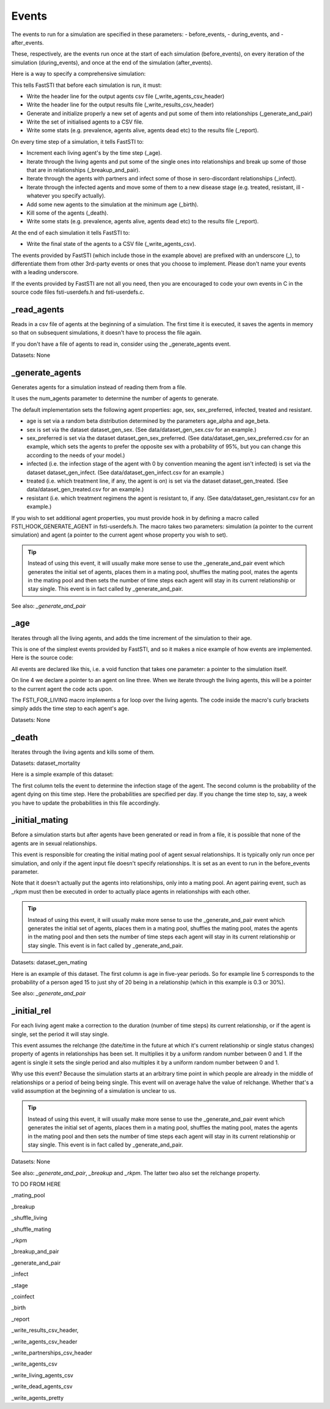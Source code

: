 .. _event-ref:

######
Events
######

The events to run for a simulation are specified in these parameters:
- before_events,
- during_events, and
-  after_events.

These, respectively, are the events run once at the start of each simulation
(before_events), on every iteration of the simulation (during_events), and once
at the end of the simulation (after_events).

Here is a way to specify a comprehensive simulation:

.. code-block:: ini
   :linenos:

    before_events = _write_agents_csv_header; _write_results_csv_header; _generate_and_pair; _write_agents_csv; _report
    during_events = _age; _breakup_and_pair; _infect; _stage; _birth; _death; _report
    after_events = _write_agents_csv


This tells FastSTI that before each simulation is run, it must:

- Write the header line for the output agents csv file
  (_write_agents_csv_header)
- Write the header line for the output results file (_write_results_csv_header)
- Generate and initialize properly a new set of agents and put some of them into
  relationships (_generate_and_pair)
- Write the set of initialised agents to a CSV file.
- Write some stats (e.g. prevalence, agents alive, agents dead etc) to the
  results file (_report).

On every time step of a simulation, it tells FastSTI to:

- Increment each living agent's by the time step (_age).
- Iterate through the living agents and put some of the single ones into
  relationships and break up some of those that are in relationships
  (_breakup_and_pair).
- Iterate through the agents with partners and infect some of those in
  sero-discordant relationships (_infect).
- Iterate through the infected agents and move some of them to a new disease
  stage (e.g. treated, resistant, ill - whatever you specify actually).
- Add some new agents to the simulation at the minimum age (_birth).
- Kill some of the agents (_death).
- Write some stats (e.g. prevalence, agents alive, agents dead etc) to the
  results file (_report).

At the end of each simulation it tells FastSTI to:

- Write the final state of the agents to a CSV file (_write_agents_csv).

The events provided by FastSTI (which include those in the example above) are
prefixed with an underscore (_), to differentiate them from other 3rd-party
events or ones that you choose to implement. Please don't name your events with
a leading underscore.

If the events provided by FastSTI are not all you need, then you are encouraged
to code your own events in C in the source code files fsti-userdefs.h and
fsti-userdefs.c.

************
_read_agents
************

Reads in a csv file of agents at the beginning of a simulation. The first
time it is executed, it saves the agents in memory so that on subsequent
simulations, it doesn't have to process the file again.

If you don't have a file of agents to read in, consider using the
_generate_agents event.

Datasets: None

****************
_generate_agents
****************

Generates agents for a simulation instead of reading them from a file.

It uses the num_agents parameter to determine the number of agents to
generate.

The default implementation sets the following agent properties: age, sex,
sex_preferred, infected, treated and resistant.

- age is set via a random beta distribution determined by the parameters
  age_alpha and age_beta.

- sex is set via the dataset dataset_gen_sex. (See data/dataset_gen_sex.csv
  for an example.)

- sex_preferred is set via the dataset dataset_gen_sex_preferred. (See
  data/dataset_gen_sex_preferred.csv for an example, which sets the agents to
  prefer the opposite sex with a probability of 95%, but you can change this
  according to the needs of your model.)

- infected (i.e. the infection stage of the agent with 0 by convention meaning
  the agent isn't infected) is set via the dataset dataset_gen_infect. (See
  data/dataset_gen_infect.csv for an example.)

- treated (i.e. which treatment line, if any, the agent is on) is set via the
  dataset dataset_gen_treated. (See data/dataset_gen_treated.csv for an
  example.)

- resistant (i.e. which treatment regimens the agent is resistant to, if
  any. (See data/dataset_gen_resistant.csv for an example.)

If you wish to set additional agent properties, you must provide hook in by
defining a macro called FSTI_HOOK_GENERATE_AGENT in fsti-userdefs.h. The macro
takes two parameters: simulation (a pointer to the current simulation) and
agent (a pointer to the current agent whose property you wish to set).

.. tip:: Instead of using this event, it will usually make more sense to use the
         _generate_and_pair event which generates the initial set of agents,
         places them in a mating pool, shuffles the mating pool, mates the
         agents in the mating pool and then sets the number of time steps each
         agent will stay in its current relationship or stay single. This event
         is in fact called by _generate_and_pair.

See also: *_generate_and_pair*

****
_age
****

Iterates through all the living agents, and adds the time increment of the
simulation to their age.

This is one of the simplest events provided by FastSTI, and so it makes a nice
example of how events are implemented. Here is the source code:

.. code-block:: C
   :linenos:

      void
      fsti_event_age(struct fsti_simulation *simulation)
      {
         struct fsti_agent *agent;
         FSTI_FOR_LIVING(*simulation, agent, {
            agent->age += simulation->time_step;
         });
      }

All events are declared like this, i.e. a void function that takes one
parameter: a pointer to the simulation itself.

On line 4 we declare a pointer to an agent on line three. When we iterate
through the living agents, this will be a pointer to the current agent the
code acts upon.

The FSTI_FOR_LIVING macro implements a for loop over the living agents.
The code inside the macro's curly brackets simply adds the time step to each
agent's age.

Datasets: None

******
_death
******

Iterates through the living agents and kills some of them.

Datasets: dataset_mortality

Here is a simple example of this dataset:

.. code-block:: none
   :linenos:

        infected;0
        0;0.00000296
        1;0.00000315
        2;0.00000315
        3;0.00000630
        4;0.001

The first column tells the event to determine the infection stage of the
agent. The second column is the probability of the agent dying on this time
step. Here the probabilities are specified per day. If you change the time
step to, say, a week you have to update the probabilities in this file
accordingly.

***************
_initial_mating
***************

Before a simulation starts but after agents have been generated or read in
from a file, it is possible that none of the agents are in sexual
relationships.

This event is responsible for creating the initial mating pool of agent sexual
relationships. It is typically only run once per simulation, and only if the
agent input file doesn't specify relationships. It is set as an event to run
in the before_events parameter.

Note that it doesn't actually put the agents into relationships, only into a
mating pool. An agent pairing event, such as _rkpm must then be executed in
order to actually place agents in relationships with each other.

.. tip:: Instead of using this event, it will usually make more sense to use the
         _generate_and_pair event which generates the initial set of agents,
         places them in a mating pool, shuffles the mating pool, mates the
         agents in the mating pool and then sets the number of time steps each
         agent will stay in its current relationship or stay single. This event
         is in fact called by _generate_and_pair.

Datasets: dataset_gen_mating

Here is an example of this dataset. The first column is age in five-year
periods. So for example line 5 corresponds to the probability of a person aged
15 to just shy of 20 being in a relationship (which in this example is 0.3 or
30\%).

.. code-block:: none
   :linenos:

     age|5-YEAR;0
     0;0.0
     1;0.0
     2;0.0
     3;0.3
     4;0.35
     5;0.4
     6;0.45
     7;0.5
     8;0.5
     9;0.5
     10;0.5
     11;0.5
     12;0.4
     13;0.4
     14;0.35
     15;0.3
     16;0.25
     17;0.2
     18;0.15
     19;0.1
     20;0.5
     21;0

See also: *_generate_and_pair*

************
_initial_rel
************

For each living agent make a correction to the duration (number of time steps)
its current relationship, or if the agent is single, set the period it will stay
single.

This event assumes the relchange (the date/time in the future at which it's
current relationship or single status changes) property of agents in
relationships has been set. It multiplies it by a uniform random number between
0 and 1. If the agent is single it sets the single period and also multiples it
by a uniform random number between 0 and 1.

Why use this event? Because the simulation starts at an arbitrary time point in
which people are already in the middle of relationships or a period of being
being single. This event will on average halve the value of relchange. Whether
that's a valid assumption at the beginning of a simulation is unclear to us.

.. tip:: Instead of using this event, it will usually make more sense to use the
         _generate_and_pair event which generates the initial set of agents,
         places them in a mating pool, shuffles the mating pool, mates the
         agents in the mating pool and then sets the number of time steps each
         agent will stay in its current relationship or stay single. This event
         is in fact called by _generate_and_pair.

Datasets: None

See also: *_generate_and_pair*, *_breakup* and *_rkpm*. The latter two also set
the relchange property.

TO DO FROM HERE


_mating_pool

_breakup

_shuffle_living

_shuffle_mating

_rkpm

_breakup_and_pair

_generate_and_pair

_infect

_stage

_coinfect

_birth

_report

_write_results_csv_header,

_write_agents_csv_header

_write_partnerships_csv_header

_write_agents_csv

_write_living_agents_csv

_write_dead_agents_csv

_write_agents_pretty
